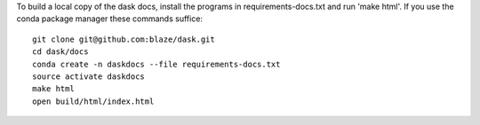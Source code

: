 To build a local copy of the dask docs, install the programs in 
requirements-docs.txt and run 'make html'. If you use the conda package manager 
these commands suffice::

  git clone git@github.com:blaze/dask.git
  cd dask/docs
  conda create -n daskdocs --file requirements-docs.txt
  source activate daskdocs
  make html
  open build/html/index.html
